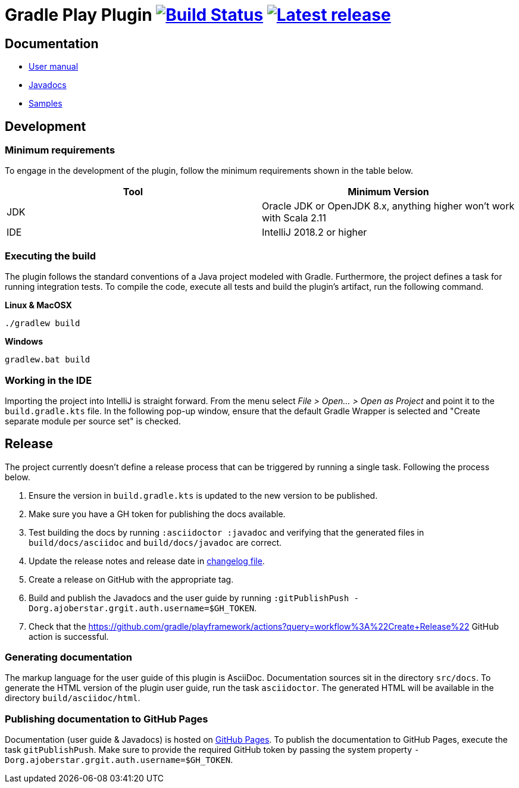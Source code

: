 = Gradle Play Plugin image:https://travis-ci.org/gradle/playframework.svg?branch=master["Build Status", link="https://travis-ci.org/gradle/playframework"]  image:https://img.shields.io/maven-metadata/v/https/plugins.gradle.org/m2/org/gradle/playframework/org.gradle.playframework.gradle.plugin/maven-metadata.xml.svg?label=latest%20release["Latest release", link="https://plugins.gradle.org/plugin/org.gradle.playframework"]

== Documentation

- https://gradle.github.io/playframework/[User manual]
- https://gradle.github.io/playframework/api[Javadocs]
- https://github.com/gradle/playframework/tree/master/src/docs/samples[Samples]

== Development

=== Minimum requirements

To engage in the development of the plugin, follow the minimum requirements shown in the table below.

[options="header"]
|==========================
|Tool    |Minimum Version
|JDK     |Oracle JDK or OpenJDK 8.x, anything higher won't work with Scala 2.11
|IDE     |IntelliJ 2018.2 or higher
|==========================

=== Executing the build

The plugin follows the standard conventions of a Java project modeled with Gradle. Furthermore, the project defines a task for running integration tests. To compile the code, execute all tests and build the plugin's artifact, run the following command.

**Linux & MacOSX**

----
./gradlew build
----

**Windows**

----
gradlew.bat build
----

=== Working in the IDE

Importing the project into IntelliJ is straight forward. From the menu select _File > Open... > Open as Project_ and point it to the `build.gradle.kts` file. In the following pop-up window, ensure that the default Gradle Wrapper is selected and "Create separate module per source set" is checked.

== Release

The project currently doesn't define a release process that can be triggered by running a single task. Following the process below.

1. Ensure the version in `build.gradle.kts` is updated to the new version to be published.
2. Make sure you have a GH token for publishing the docs available.
3. Test building the docs by running `:asciidoctor :javadoc` and verifying that the generated files in `build/docs/asciidoc` and `build/docs/javadoc` are correct.
4. Update the release notes and release date in link:./src/docs/asciidoc/50-changes.adoc[changelog file].
5. Create a release on GitHub with the appropriate tag.
6. Build and publish the Javadocs and the user guide by running `:gitPublishPush -Dorg.ajoberstar.grgit.auth.username=$GH_TOKEN`.
7. Check that the https://github.com/gradle/playframework/actions?query=workflow%3A%22Create+Release%22 GitHub action is successful.

=== Generating documentation

The markup language for the user guide of this plugin is AsciiDoc. Documentation sources sit in the directory `src/docs`. To generate the HTML version of the plugin user guide, run the task `asciidoctor`. The generated HTML will be available in the directory `build/asciidoc/html`.

=== Publishing documentation to GitHub Pages

Documentation (user guide & Javadocs) is hosted on https://pages.github.com/[GitHub Pages]. To publish the documentation to GitHub Pages, execute the task `gitPublishPush`. Make sure to provide the required GitHub token by passing the system property `-Dorg.ajoberstar.grgit.auth.username=$GH_TOKEN`.

